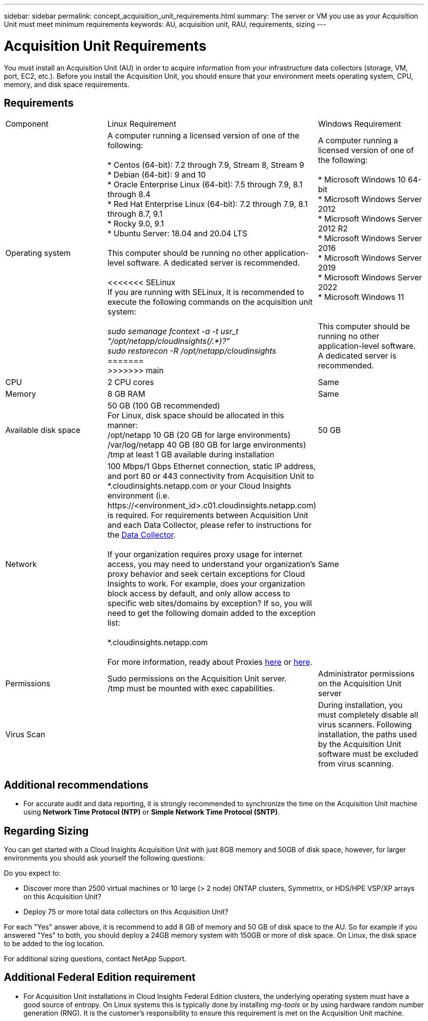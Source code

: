 ---
sidebar: sidebar
permalink: concept_acquisition_unit_requirements.html
summary: The server or VM you use as your Acquisition Unit must meet minimum requirements
keywords: AU, acquisition unit, RAU, requirements, sizing
---

= Acquisition Unit Requirements
:toc: macro
:hardbreaks:
:toclevels: 1
:nofooter:
:icons: font
:linkattrs:
:imagesdir: ./media/

[.lead]
You must install an Acquisition Unit (AU) in order to acquire information from your infrastructure data collectors (storage, VM, port, EC2, etc.). Before you install the Acquisition Unit, you should ensure that your environment meets operating system, CPU, memory, and disk space requirements.

== Requirements

|===
|Component | Linux Requirement | Windows Requirement
|Operating system	
|A computer running a licensed version of one of the following:

* Centos (64-bit): 7.2 through 7.9, Stream 8, Stream 9
* Debian (64-bit): 9 and 10
* Oracle Enterprise Linux (64-bit): 7.5 through 7.9, 8.1 through 8.4
* Red Hat Enterprise Linux (64-bit): 7.2 through 7.9, 8.1 through 8.7, 9.1
* Rocky 9.0, 9.1
* Ubuntu Server: 18.04 and 20.04 LTS

This computer should be running no other application-level software. A dedicated server is recommended. 

<<<<<<< SELinux
If you are running with SELinux, it is recommended to execute the following commands on the acquisition unit system:

 _sudo semanage fcontext -a -t usr_t "/opt/netapp/cloudinsights(/.*)?"_
 _sudo restorecon -R /opt/netapp/cloudinsights_
=======
>>>>>>> main

|A computer running a licensed version of one of the following:

* Microsoft Windows 10 64-bit
* Microsoft Windows Server 2012
* Microsoft Windows Server 2012 R2
* Microsoft Windows Server 2016
* Microsoft Windows Server 2019
* Microsoft Windows Server 2022
* Microsoft Windows 11

// * Microsoft Windows 11 64-bit
// * Microsoft Windows 2022

This computer should be running no other application-level software. A dedicated server is recommended. 
|CPU	|2 CPU cores 
| Same
|Memory	|8 GB RAM 
| Same
|Available disk space	|50 GB (100 GB recommended)
For Linux, disk space should be allocated in this manner:
/opt/netapp 10 GB (20 GB for large environments)
/var/log/netapp 40 GB (80 GB for large environments)
/tmp at least 1 GB available during installation

|50 GB
|Network	|100 Mbps/1 Gbps Ethernet connection, static IP address, and port 80 or 443 connectivity from Acquisition Unit to *.cloudinsights.netapp.com or your Cloud Insights environment (i.e. \https://<environment_id>.c01.cloudinsights.netapp.com) is required. For requirements between Acquisition Unit and each Data Collector, please refer to instructions for the link:data_collector_list.html[Data Collector].

If your organization requires proxy usage for internet access, you may need to understand your organization’s proxy behavior and seek certain exceptions for Cloud Insights to work. For example, does your organization block access by default, and only allow access to specific web sites/domains by exception? If so, you will need to get the following domain added to the exception list:

*.cloudinsights.netapp.com

For more information, ready about Proxies link:task_troubleshooting_linux_acquisition_unit_problems.html#considerations-about-proxies-and-firewalls[here] or link:task_troubleshooting_windows_acquisition_unit_problems.html#considerations-about-proxies-and-firewalls[here].

|Same 
|Permissions	|Sudo permissions on the Acquisition Unit server.  
/tmp must be mounted with exec capabilities.
|Administrator permissions on the Acquisition Unit server
|Virus Scan |  | During installation, you must completely disable all virus scanners. Following installation, the paths used by the Acquisition Unit software must be excluded from virus scanning.
|===




== Additional recommendations
* For accurate audit and data reporting, it is strongly recommended to synchronize the time on the Acquisition Unit machine using *Network Time Protocol (NTP)* or *Simple Network Time Protocol (SNTP)*.

== Regarding Sizing

You can get started with a Cloud Insights Acquisition Unit with just 8GB memory and 50GB of disk space, however, for larger environments you should ask yourself the following questions: 

Do you expect to:

* Discover more than 2500 virtual machines or 10 large (> 2 node) ONTAP clusters, Symmetrix, or HDS/HPE VSP/XP arrays on this Acquisition Unit?
* Deploy 75 or more total data collectors on this Acquisition Unit?

For each "Yes" answer above, it is recommend to add 8 GB of memory and 50 GB of disk space to the AU. So for example if you answered "Yes" to both, you should deploy a 24GB memory system with 150GB or more of disk space. On Linux, the disk space to be added to the log location.

For additional sizing questions, contact NetApp Support.

== Additional Federal Edition requirement

* For Acquisition Unit installations in Cloud Insights Federal Edition clusters, the underlying operating system must have a good source of entropy. On Linux systems this is typically done by installing _rng-tools_ or by using hardware random number generation (RNG). It is the customer's responsibility to ensure this requirement is met on the Acquisition Unit machine.




